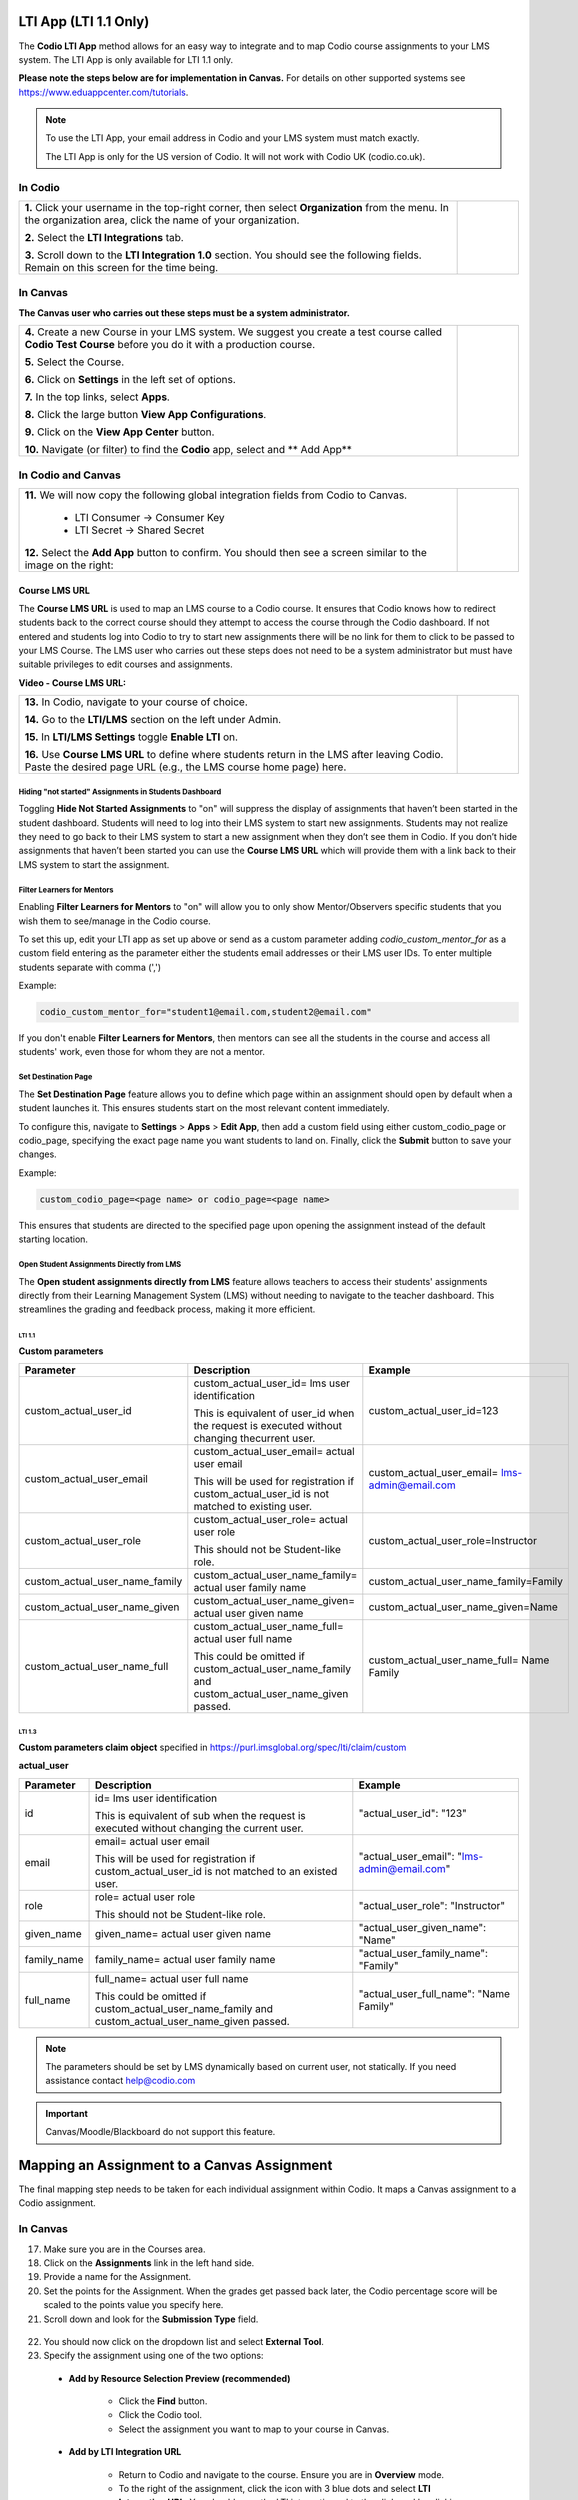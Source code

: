 .. meta::
   :description: LTI App

.. _lti-app:

LTI App (LTI 1.1 Only)
=======================

The **Codio LTI App** method allows for an easy way to integrate and to map Codio course assignments to your LMS system. The LTI App is only available for LTI 1.1 only. 

**Please note the steps below are for implementation in Canvas.** For details on other supported systems see https://www.eduappcenter.com/tutorials.

.. Note:: To use the LTI App, your email address in Codio and your LMS system must match exactly. 

   The LTI App is only for the US version of Codio. It will not work with Codio UK (codio.co.uk).

In Codio
~~~~~~~~


+----------------------------------------------------------------------+------------------------------------------------------------------------------------------+
|                                                                      |                                                                                          |
| **1.** Click your username in the top-right corner, then select      | .. figure:: /img/lti/LTI1.1IntegrationCodio.png                                          |
| **Organization** from the menu. In the organization area, click the  |     :alt: LTI Fields                                                                     |
| name of your organization.                                           |                                                                                          |
|                                                                      |                                                                                          |
| **2.** Select the **LTI Integrations** tab.                          |                                                                                          |
|                                                                      |                                                                                          |
| **3.** Scroll down to the **LTI Integration 1.0** section. You should|                                                                                          |
| see the following fields. Remain on this screen for the time         |                                                                                          |
| being.                                                               |                                                                                          |
+----------------------------------------------------------------------+------------------------------------------------------------------------------------------+



In Canvas
~~~~~~~~~

**The Canvas user who carries out these steps must be a system administrator.**


+-----------------------------------------------------------------------+----------------------------------------------------------------------------+
|                                                                       |                                                                            |
| **4.** Create a new Course in your LMS system. We suggest you create a| .. figure:: /img/lti/appcenter.png                                         |
| test course called **Codio Test Course** before you do it with a      |     :alt: appcenter                                                        |
| production course.                                                    |                                                                            |
|                                                                       |                                                                            |
| **5.** Select the Course.                                             |                                                                            |
|                                                                       |                                                                            |
| **6.** Click on **Settings** in the left set of options.              |                                                                            |
|                                                                       |                                                                            |
| **7.** In the top links, select **Apps**.                             |                                                                            |
|                                                                       |                                                                            |
| **8.** Click the large button **View App Configurations**.            |                                                                            |
|                                                                       |                                                                            |
| **9.** Click on the **View App Center** button.                       |                                                                            | 
|                                                                       |                                                                            |
| **10.** Navigate (or filter) to find the **Codio** app, select and    |                                                                            |
| ** Add App**                                                          |                                                                            |
+-----------------------------------------------------------------------+----------------------------------------------------------------------------+


In Codio and Canvas
~~~~~~~~~~~~~~~~~~~

+---------------------------------------------------------+--------------------------------------------------------------------------------------------+
|  **11.** We will now copy the following global          | .. figure:: /img/lti/appsetup.png                                                          |
|  integration fields from Codio to Canvas.               |    :alt: appconfigured                                                                     |
|                                                         |                                                                                            |
|     -  LTI Consumer -> Consumer Key                     |                                                                                            |
|     -  LTI Secret -> Shared Secret                      |                                                                                            |
|                                                         |                                                                                            |
|  **12.** Select the **Add App** button to confirm.      |                                                                                            |
|  You should then see a screen similar to the image on   |                                                                                            |
|  the right:                                             |                                                                                            |
+---------------------------------------------------------+--------------------------------------------------------------------------------------------+



Course LMS URL
--------------

The **Course LMS URL** is used to map an LMS course to a Codio course. It ensures that Codio knows how to redirect students back to the correct course should they attempt to access the course through the Codio dashboard. If not entered and students log into Codio to try to start new assignments there will be no link for them to click to be passed to your LMS Course. The LMS user who carries out these steps does not need to be a system administrator but must have suitable privileges to edit courses and assignments.

**Video - Course LMS URL:**

.. raw:: html

   <script src="https://fast.wistia.com/embed/medias/q17567v2nr.jsonp" async></script><script src="https://fast.wistia.com/assets/external/E-v1.js" async></script><div class="wistia_responsive_padding" style="padding:56.25% 0 0 0;position:relative;"><div class="wistia_responsive_wrapper" style="height:100%;left:0;position:absolute;top:0;width:100%;"><div class="wistia_embed wistia_async_q17567v2nr videoFoam=true" style="height:100%;position:relative;width:100%"><div class="wistia_swatch" style="height:100%;left:0;opacity:0;overflow:hidden;position:absolute;top:0;transition:opacity 200ms;width:100%;"><img src="https://fast.wistia.com/embed/medias/q17567v2nr/swatch" style="filter:blur(5px);height:100%;object-fit:contain;width:100%;" alt="" aria-hidden="true" onload="this.parentNode.style.opacity=1;" /></div></div></div></div>





+--------------------------------------------------------------------------+----------------------------------------------------------------------------------+
| **13.** In Codio, navigate to your course of choice.                     | .. figure:: /img/lti/lti-class-url.png                                           |
|                                                                          |    :alt: lti-class-url                                                           |                        
|                                                                          |                                                                                  |
| **14.** Go to the **LTI/LMS** section on the left under Admin.           |                                                                                  |
|                                                                          |                                                                                  |
| **15.** In **LTI/LMS Settings** toggle **Enable LTI** on.                |                                                                                  |
|                                                                          |                                                                                  |
| **16.** Use **Course LMS URL** to define where students return in the LMS|                                                                                  |
| after leaving Codio. Paste the desired page URL (e.g., the LMS course    |                                                                                  |
| home page) here.                                                         |                                                                                  |
+--------------------------------------------------------------------------+----------------------------------------------------------------------------------+



Hiding "not started" Assignments in Students Dashboard
*******************************************************

Toggling **Hide Not Started Assignments** to "on" will suppress the display of assignments that haven’t been started in the student dashboard. Students will need to log into their LMS system to start new assignments. Students may not realize they need to go back to their LMS system to start a new assignment when they don’t see them in Codio. If you don’t hide assignments that haven’t been started you can use the **Course LMS URL** which will provide them with a link back to their LMS system to start the assignment.


.. figure:: /img/lti/lms_hide.png
   :alt: Hide not started assignments

.. _filter-learners:

Filter Learners for Mentors
****************************

Enabling **Filter Learners for Mentors** to "on" will allow you to only show Mentor/Observers specific students that you wish them to see/manage in the Codio course.

To set this up, edit your LTI app as set up above or send as a custom parameter adding `codio_custom_mentor_for` as a custom field entering as the parameter either the students email addresses or their LMS user IDs.   To enter multiple students separate with comma (',')

Example:

.. code:: ini

   codio_custom_mentor_for="student1@email.com,student2@email.com"



.. figure:: /img/lti/filter_learners.png
   :alt: Filter learners for mentors

If you don't enable **Filter Learners for Mentors**, then mentors can see all the students in the course and access all students' work, even those for whom they are not a mentor.


.. _Destination_Page:

Set Destination Page
********************

The **Set Destination Page** feature allows you to define which page within an assignment should open by default when a student launches it. This ensures students start on the most relevant content immediately.

To configure this, navigate to **Settings** > **Apps** > **Edit App**, then add a custom field using either custom_codio_page or codio_page, specifying the exact page name you want students to land on. Finally, click the **Submit** button to save your changes.

Example:

.. code:: ini

    custom_codio_page=<page name> or codio_page=<page name>


.. figure:: /img/lti/DestinationPage.png
   :alt: Set Destination Page

This ensures that students are directed to the specified page upon opening the assignment instead of the default starting location.


Open Student Assignments Directly from LMS
*******************************************

The **Open student assignments directly from LMS** feature allows teachers to access their students' assignments directly from their Learning Management System (LMS) without needing to navigate to the teacher dashboard. This streamlines the grading and feedback process, making it more efficient.

LTI 1.1 
"""""""

**Custom parameters**


+-----------------------------------+---------------------------------------------------------------+--------------------------------------------------------+
| Parameter                         | Description                                                   | Example                                                |
+===================================+===============================================================+========================================================+
| custom_actual_user_id             | custom_actual_user_id= lms user identification                |                                                        |           
|                                   |                                                               | custom_actual_user_id=123                              |
|                                   | This is equivalent of user_id when the request is             |                                                        |  
|                                   | executed without changing thecurrent user.                    |                                                        |
+-----------------------------------+---------------------------------------------------------------+--------------------------------------------------------+
| custom_actual_user_email          | custom_actual_user_email= actual user email                   |                                                        |
|                                   |                                                               |                                                        |
|                                   | This will be used for registration if                         | custom_actual_user_email= lms-admin@email.com          |
|                                   | custom_actual_user_id is not matched to existing user.        |                                                        |
+-----------------------------------+---------------------------------------------------------------+--------------------------------------------------------+
| custom_actual_user_role           | custom_actual_user_role= actual user role                     |                                                        |             
|                                   |                                                               |                                                        |
|                                   | This should not be Student-like role.                         | custom_actual_user_role=Instructor                     |
+-----------------------------------+---------------------------------------------------------------+--------------------------------------------------------+
| custom_actual_user_name_family    | custom_actual_user_name_family= actual user family name       | custom_actual_user_name_family=Family                  |
+-----------------------------------+---------------------------------------------------------------+--------------------------------------------------------+
| custom_actual_user_name_given     | custom_actual_user_name_given= actual user given name         | custom_actual_user_name_given=Name                     |
+-----------------------------------+---------------------------------------------------------------+--------------------------------------------------------+
| custom_actual_user_name_full      | custom_actual_user_name_full= actual user full name           | custom_actual_user_name_full= Name Family              |
|                                   |                                                               |                                                        |
|                                   | This could be omitted if custom_actual_user_name_family and   |                                                        |
|                                   | custom_actual_user_name_given passed.                         |                                                        |
+-----------------------------------+---------------------------------------------------------------+--------------------------------------------------------+



LTI 1.3
"""""""

**Custom parameters claim object**
specified in https://purl.imsglobal.org/spec/lti/claim/custom

**actual_user**


+------------------+---------------------------------------------------------------+--------------------------------------------------+
| Parameter        | Description                                                   | Example                                          |
+==================+===============================================================+==================================================+
| id               | id= lms user identification                                   | "actual_user_id": "123"                          |
|                  |                                                               |                                                  |
|                  | This is equivalent of sub when the request is executed        |                                                  | 
|                  | without changing the current user.                            |                                                  |
+------------------+---------------------------------------------------------------+--------------------------------------------------+
| email            | email= actual user email                                      |                                                  |
|                  |                                                               |                                                  |
|                  | This will be used for registration if                         | "actual_user_email": "lms-admin@email.com"       |
|                  | custom_actual_user_id is not matched to an existed user.      |                                                  |
+------------------+---------------------------------------------------------------+--------------------------------------------------+
| role             | role= actual user role                                        |                                                  |
|                  |                                                               |                                                  |
|                  | This should not be Student-like role.                         | "actual_user_role": "Instructor"                 |
+------------------+---------------------------------------------------------------+--------------------------------------------------+
| given_name       | given_name= actual user given name                            | "actual_user_given_name": "Name"                 |
+------------------+---------------------------------------------------------------+--------------------------------------------------+
| family_name      | family_name= actual user family name                          | "actual_user_family_name": "Family"              |
+------------------+---------------------------------------------------------------+--------------------------------------------------+
| full_name        | full_name= actual user full name                              |                                                  |
|                  |                                                               |                                                  |
|                  | This could be omitted if                                      | "actual_user_full_name": "Name Family"           |
|                  | custom_actual_user_name_family and                            |                                                  |
|                  | custom_actual_user_name_given passed.                         |                                                  |
+------------------+---------------------------------------------------------------+--------------------------------------------------+

.. Note:: The parameters should be set by LMS dynamically based on current user, not statically. If you need assistance contact help@codio.com

.. important:: Canvas/Moodle/Blackboard do not support this feature.


Mapping an Assignment to a Canvas Assignment
============================================

The final mapping step needs to be taken for each individual assignment within Codio. It maps a Canvas assignment to a Codio assignment.

In Canvas
~~~~~~~~~

17.  Make sure you are in the Courses area.
18.  Click on the **Assignments** link in the left hand side.
19.  Provide a name for the Assignment.
20.  Set the points for the Assignment. When the grades get passed back later, the Codio percentage score will be scaled to the points value you specify here.
21.  Scroll down and look for the **Submission Type** field.

.. figure:: /img/lti/canvas-submission-type.png
   :alt: Canvas Submission

22.  You should now click on the dropdown list and select **External Tool**.
23.  Specify the assignment using one of the two options: 

    - **Add by Resource Selection Preview (recommended)**
        
        - Click the **Find** button.
        - Click the Codio tool.
        - Select the assignment you want to map to your course in Canvas. 
        
    - **Add by LTI Integration URL**
    
        - Return to Codio and navigate to the course. Ensure you are in **Overview** mode. 
        - To the right of the assignment, click the icon with 3 blue dots and select **LTI Integration URL**. You should copy the LTI integration url to the clipboard by clicking on the field (it will auto copy).
        - Paste the **LTI Integration URL** in the URL field under **Enter or find an External Tool URL.**

24.  Select **Load This Tool In a New Tab**.
25.  Click the **Save and Publish** button.
26.  Make sure the Canvas course is published.
